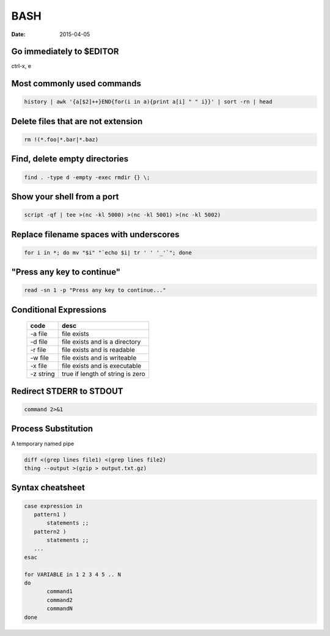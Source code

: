 BASH
----
:date: 2015-04-05

Go immediately to $EDITOR
==============================
ctrl-x, e

Most commonly used commands
==============================
.. code-block:: bash

 history | awk '{a[$2]++}END{for(i in a){print a[i] " " i}}' | sort -rn | head

Delete files that are not extension
===================================
.. code-block:: bash

  rm !(*.foo|*.bar|*.baz)

Find, delete empty directories
==============================
.. code-block:: bash

 find . -type d -empty -exec rmdir {} \;

Show your shell from a port
==============================
.. code-block:: bash

 script -qf | tee >(nc -kl 5000) >(nc -kl 5001) >(nc -kl 5002)

Replace filename spaces with underscores
========================================
.. code-block:: bash

 for i in *; do mv "$i" "`echo $i| tr ' ' '_'`"; done

"Press any key to continue"
==============================
.. code-block:: bash

 read -sn 1 -p "Press any key to continue..."

Conditional Expressions
==============================

 +-----------+----------------------------------+
 | code      | desc                             |
 +===========+==================================+
 | -a file   | file exists                      |
 +-----------+----------------------------------+
 | -d file   | file exists and is a directory   |
 +-----------+----------------------------------+
 | -r file   | file exists and is readable      |
 +-----------+----------------------------------+
 | -w file   | file exists and is writeable     |
 +-----------+----------------------------------+
 | -x file   | file exists and is executable    |
 +-----------+----------------------------------+
 | -z string | true if length of string is zero |
 +-----------+----------------------------------+

Redirect STDERR to STDOUT
==============================
.. code-block:: bash

 command 2>&1

Process Substitution
====================
A temporary named pipe

.. code-block:: bash

 diff <(grep lines file1) <(grep lines file2)
 thing --output >(gzip > output.txt.gz)

Syntax cheatsheet
=================
.. code-block:: bash

 case expression in
    pattern1 )
        statements ;;
    pattern2 )
        statements ;;
    ...
 esac

 for VARIABLE in 1 2 3 4 5 .. N
 do
        command1
        command2
        commandN
 done
